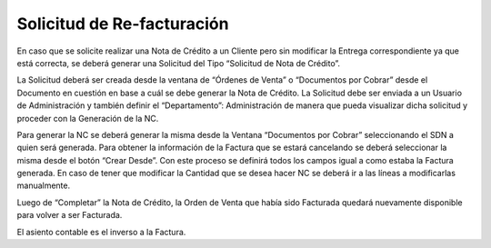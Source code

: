 

.. |Solicitud| image:: resource/solicitud.png

**Solicitud de Re-facturación**
~~~~~~~~~~~~~~~~~~~~~~~~~~~~~~~

En caso que se solicite realizar una Nota de Crédito a un Cliente pero
sin modificar la Entrega correspondiente ya que está correcta, se deberá
generar una Solicitud del Tipo  “Solicitud de Nota de Crédito”.

La Solicitud deberá ser creada desde la ventana de “Órdenes de Venta” o
“Documentos por Cobrar” desde el Documento en cuestión en base a cuál se
debe generar la Nota de Crédito. La Solicitud debe ser enviada a un
Usuario de Administración y también definir el “Departamento”:
Administración de manera que pueda visualizar dicha solicitud y proceder
con la Generación de la NC.

|Solicitud|

Para generar la NC se deberá generar la misma desde la Ventana
“Documentos por Cobrar” seleccionando el SDN a quien será generada. Para
obtener la información de la Factura que se estará cancelando se deberá
seleccionar la misma desde el botón “Crear Desde”. Con este proceso se
definirá todos los campos igual a como estaba la Factura generada. En
caso de tener que modificar la Cantidad que se desea hacer NC se deberá
ir a las líneas a modificarlas manualmente.

Luego de “Completar” la Nota de Crédito, la Orden de Venta que había
sido Facturada quedará nuevamente disponible para volver a ser
Facturada.

El asiento contable es el inverso a la Factura.